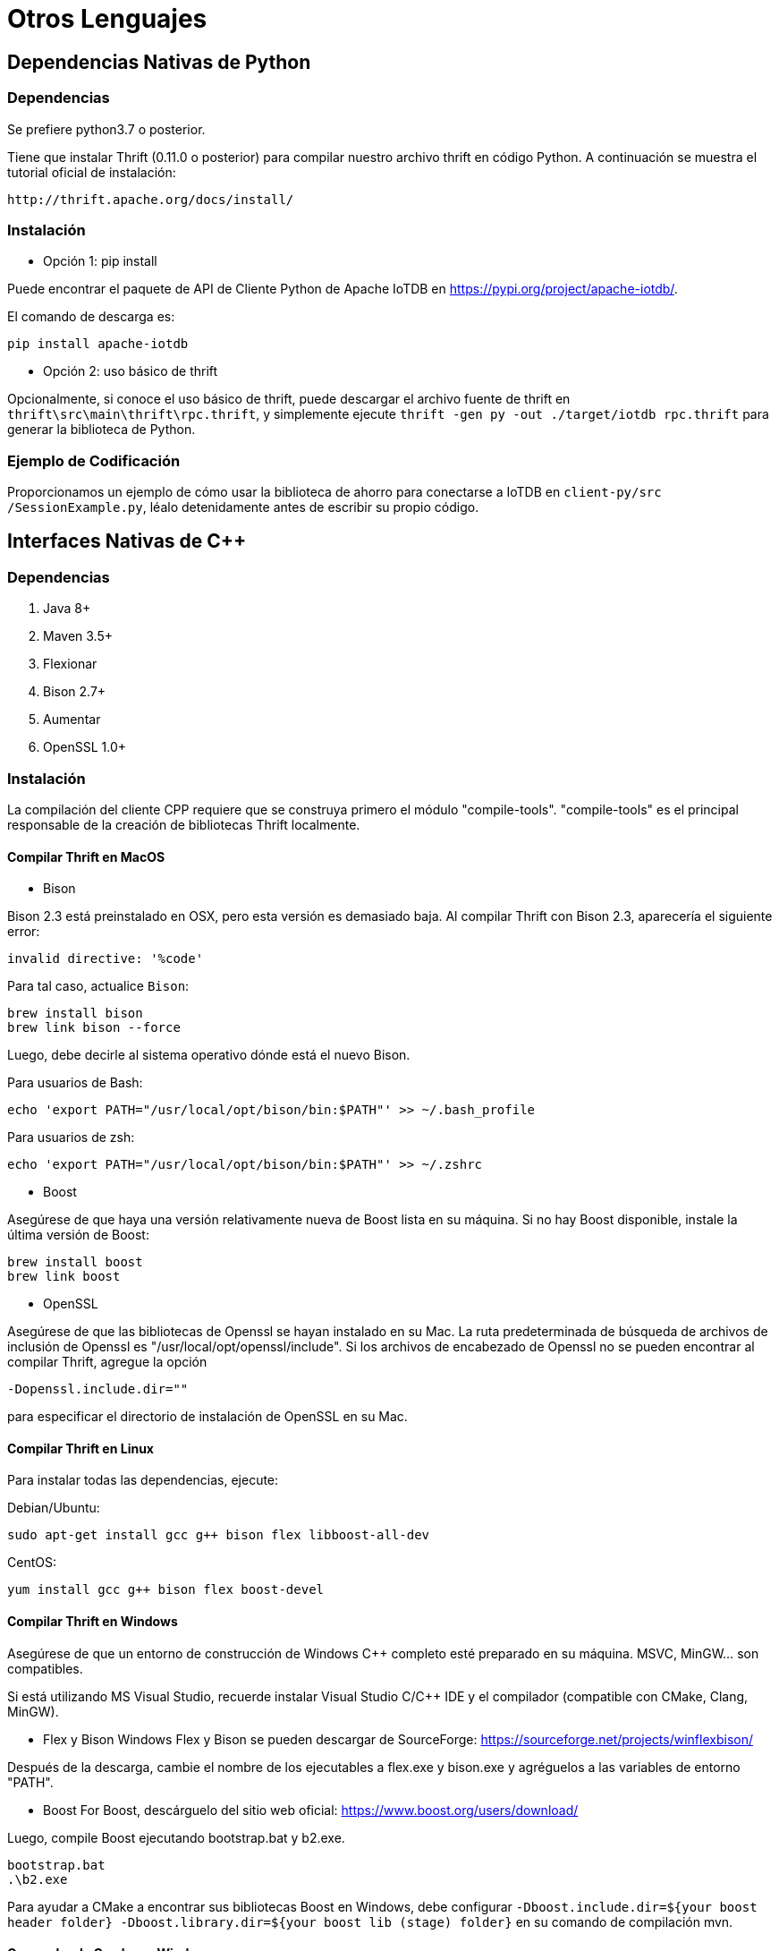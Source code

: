 = Otros Lenguajes

== Dependencias Nativas de Python

=== Dependencias

Se prefiere python3.7 o posterior.

Tiene que instalar Thrift (0.11.0 o posterior) para compilar nuestro archivo thrift en código Python. A continuación se muestra el tutorial oficial de instalación:

[source]
----
http://thrift.apache.org/docs/install/
----

=== Instalación

* Opción 1: pip install

Puede encontrar el paquete de API de Cliente Python de Apache IoTDB en https://pypi.org/project/apache-iotdb/.

El comando de descarga es:

[source]
----
pip install apache-iotdb
----

* Opción 2: uso básico de thrift

Opcionalmente, si conoce el uso básico de thrift, puede descargar el archivo fuente de thrift en `thrift\src\main\thrift\rpc.thrift`, y simplemente ejecute `thrift -gen py -out ./target/iotdb rpc.thrift` para generar la biblioteca de Python.

=== Ejemplo de Codificación

Proporcionamos un ejemplo de cómo usar la biblioteca de ahorro para conectarse a IoTDB en `client-py/src /SessionExample.py`, léalo detenidamente antes de escribir su propio código.

== Interfaces Nativas de C++

=== Dependencias

. Java 8+
. Maven 3.5+
. Flexionar
. Bison 2.7+
. Aumentar
. OpenSSL 1.0+

=== Instalación

La compilación del cliente CPP requiere que se construya primero el módulo "compile-tools". "compile-tools" es el principal responsable de la creación de bibliotecas Thrift localmente.

==== Compilar Thrift en MacOS

* Bison

Bison 2.3 está preinstalado en OSX, pero esta versión es demasiado baja. Al compilar Thrift con Bison 2.3, aparecería el siguiente error:

[source]
----
invalid directive: '%code'
----

Para tal caso, actualice `Bison`:

[source]
----
brew install bison		
brew link bison --force		
----

Luego, debe decirle al sistema operativo dónde está el nuevo Bison.

Para usuarios de Bash:

[source]
----
echo 'export PATH="/usr/local/opt/bison/bin:$PATH"' >> ~/.bash_profile	
----

Para usuarios de zsh:

[source]
----
echo 'export PATH="/usr/local/opt/bison/bin:$PATH"' >> ~/.zshrc
----

* Boost

Asegúrese de que haya una versión relativamente nueva de Boost lista en su máquina. Si no hay Boost disponible, instale la última versión de Boost:

[source]
----
brew install boost
brew link boost
----

* OpenSSL

Asegúrese de que las bibliotecas de Openssl se hayan instalado en su Mac. La ruta predeterminada de búsqueda de archivos de inclusión de Openssl es "/usr/local/opt/openssl/include". Si los archivos de encabezado de Openssl no se pueden encontrar al compilar Thrift, agregue la opción

`-Dopenssl.include.dir=""`

para especificar el directorio de instalación de OpenSSL en su Mac.

==== Compilar Thrift en Linux

Para instalar todas las dependencias, ejecute:

Debian/Ubuntu:

[source]
----
sudo apt-get install gcc g++ bison flex libboost-all-dev
----

CentOS:

[source]
----
yum install gcc g++ bison flex boost-devel
----

==== Compilar Thrift en Windows

Asegúrese de que un entorno de construcción de Windows C++ completo esté preparado en su máquina. MSVC, MinGW... son compatibles.

Si está utilizando MS Visual Studio, recuerde instalar Visual Studio C/C++ IDE y el compilador (compatible con CMake, Clang, MinGW).

* Flex y Bison Windows Flex y Bison se pueden descargar de SourceForge: https://sourceforge.net/projects/winflexbison/

Después de la descarga, cambie el nombre de los ejecutables a flex.exe y bison.exe y agréguelos a las variables de entorno "PATH".

* Boost For Boost, descárguelo del sitio web oficial: https://www.boost.org/users/download/

Luego, compile Boost ejecutando bootstrap.bat y b2.exe.

[source]
----
bootstrap.bat
.\b2.exe
----

Para ayudar a CMake a encontrar sus bibliotecas Boost en Windows, debe configurar `-Dboost.include.dir=${your boost header folder} -Dboost.library.dir=${your boost lib (stage) folder}` en su comando de compilación mvn.

==== Generador de Cmake en Windows

Existe una larga lista de generadores Cmake compatibles en el entorno Windows.

[source]
----
  Visual Studio 16 2019        = Generates Visual Studio 2019 project files.
                                 Use -A option to specify architecture.
  Visual Studio 15 2017 [arch] = Generates Visual Studio 2017 project files.
                                 Optional [arch] can be "Win64" or "ARM".
  Visual Studio 14 2015 [arch] = Generates Visual Studio 2015 project files.
                                 Optional [arch] can be "Win64" or "ARM".
  Visual Studio 12 2013 [arch] = Generates Visual Studio 2013 project files.
                                 Optional [arch] can be "Win64" or "ARM".
  Visual Studio 11 2012 [arch] = Generates Visual Studio 2012 project files.
                                 Optional [arch] can be "Win64" or "ARM".
  Visual Studio 10 2010 [arch] = Generates Visual Studio 2010 project files.
                                 Optional [arch] can be "Win64" or "IA64".
  Visual Studio 9 2008 [arch]  = Generates Visual Studio 2008 project files.
                                 Optional [arch] can be "Win64" or "IA64".
  Borland Makefiles            = Generates Borland makefiles.
* NMake Makefiles              = Generates NMake makefiles.
  NMake Makefiles JOM          = Generates JOM makefiles.
  MSYS Makefiles               = Generates MSYS makefiles.
  MinGW Makefiles              = Generates a make file for use with
                                 mingw32-make.
  Unix Makefiles               = Generates standard UNIX makefiles.
  Green Hills MULTI            = Generates Green Hills MULTI files
                                 (experimental, work-in-progress).
  Ninja                        = Generates build.ninja files.
  Ninja Multi-Config           = Generates build-<Config>.ninja files.
  Watcom WMake                 = Generates Watcom WMake makefiles.
  CodeBlocks - MinGW Makefiles = Generates CodeBlocks project files.
  CodeBlocks - NMake Makefiles = Generates CodeBlocks project files.
  CodeBlocks - NMake Makefiles = Generates CodeBlocks project fi
----

la lista está disponible mediante el comando: `cmake --help`

Al compilar un proyecto de cliente-cpp, use la opción -Dcmake.generator="" para especificar un generador de Cmake. Por ejemplo, `mvn package -Dcmake.generator="Visual Studio 15 2017 [arch]"`

==== Compilación del Cliente C++

Para compilar el cliente cpp, agregue la opción "-P compile-cpp" al comando de compilación de maven.

La compilación requiere que se construya primero el módulo "compile-tools".

==== Compilar y Probar:

`mvn package -P compile-cpp -pl example/client-cpp-example -am -DskipTest`

Para compilar en Windows, primero instale Boost y agregue las siguientes configuraciones de Maven:

[source]
----
-Dboost.include.dir=${your boost header folder} -Dboost.library.dir=${your boost lib (stage) folder}`
----

P.ej.

[source]
----
mvn package -P compile-cpp -pl client-cpp,server,example/client-cpp-example -am 
-D"boost.include.dir"="D:\boost_1_75_0" -D"boost.library.dir"="D:\boost_1_75_0\stage\lib" -DskipTests
----

Si la compilación finaliza correctamente, el archivo zip empaquetado se colocará en "client-cpp/target/client-cpp-${project.version}-cpp-${os}.zip".

En máquinas Mac, la jerarquía del paquete debería verse así:

[source]
----
.
+-- client
|   +-- include
|       +-- Session.h
|       +-- TSIService.h
|       +-- rpc_types.h
|       +-- rpc_constants.h
|       +-- thrift
|           +-- thrift_headers...
|   +-- lib
|       +-- libiotdb_session.dylib
----

=== Preguntas y Respuestas

==== En Mac

Si se producen errores al compilar el código fuente de Thrift, intente degradar su línea de comandos xcode de 12 a 11.5

Vea https://stackoverflow.com/questions/63592445/ld-unsupported-tapi-file-type-tapi-tbd-in-yaml-file/65518087#65518087
#
==== En Windows

Al compilar Thrift y descargar paquetes a través de "wget", puede ocurrir un posible problema molesto con un mensaje de error similar a:

[source]
----
Failed to delete cached file C:\Users\Administrator\.m2\repository\.cache\download-maven-plugin\index.ser
----

Posibles correcciones:

* Intente eliminar el directorio ".m2\repository\.cache" y vuelva a intentarlo.

* Agregue la configuración "<skipCache>true</skipCache>" a la fase de descarga maven-plugin maven que se queja de este error.